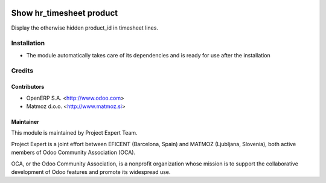 .. image:: https://img.shields.io/badge/licence-AGPL--3-blue.svg
    :alt: License AGPL-3

=========================
Show hr_timesheet product
=========================

Display the otherwise hidden product_id in timesheet lines.

Installation
============

* The module automatically takes care of its dependencies and is ready for use after the installation

Credits
=======

Contributors
------------

* OpenERP S.A. <http://www.odoo.com>
* Matmoz d.o.o. <http://www.matmoz.si>

Maintainer
----------

.. image:: http://www.matmoz.si/wp-content/uploads/2015/10/PME.png
   :alt: Project Expert
   :target: http://project.expert

This module is maintained by Project Expert Team.

Project Expert is a joint effort between EFICENT (Barcelona, Spain) and MATMOZ (Ljubljana, Slovenia),
both active members of Odoo Community Association (OCA).

.. image:: http://odoo-community.org/logo.png
   :alt: Odoo Community Association
   :target: http://odoo-community.org

OCA, or the Odoo Community Association, is a nonprofit organization whose
mission is to support the collaborative development of Odoo features and
promote its widespread use.

